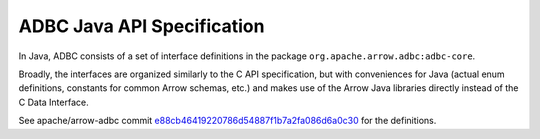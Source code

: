 .. Licensed to the Apache Software Foundation (ASF) under one
.. or more contributor license agreements.  See the NOTICE file
.. distributed with this work for additional information
.. regarding copyright ownership.  The ASF licenses this file
.. to you under the Apache License, Version 2.0 (the
.. "License"); you may not use this file except in compliance
.. with the License.  You may obtain a copy of the License at

..   http://www.apache.org/licenses/LICENSE-2.0

.. Unless required by applicable law or agreed to in writing,
.. software distributed under the License is distributed on an
.. "AS IS" BASIS, WITHOUT WARRANTIES OR CONDITIONS OF ANY
.. KIND, either express or implied.  See the License for the
.. specific language governing permissions and limitations
.. under the License.

===========================
ADBC Java API Specification
===========================

In Java, ADBC consists of a set of interface definitions in the
package ``org.apache.arrow.adbc:adbc-core``.

Broadly, the interfaces are organized similarly to the C API
specification, but with conveniences for Java (actual enum
definitions, constants for common Arrow schemas, etc.) and makes use
of the Arrow Java libraries directly instead of the C Data Interface.

See apache/arrow-adbc commit e88cb46419220786d54887f1b7a2fa086d6a0c30_
for the definitions.

.. _e88cb46419220786d54887f1b7a2fa086d6a0c30: https://github.com/apache/arrow-adbc/commit/e88cb46419220786d54887f1b7a2fa086d6a0c30
